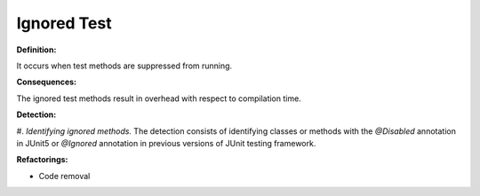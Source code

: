 Ignored Test
=====================

**Definition:**

It occurs when test methods are suppressed from running.

**Consequences:**

The ignored test methods result in overhead with respect to compilation time.

**Detection:**

#. *Identifying ignored methods.* The detection consists of identifying classes or methods
with the *@Disabled* annotation in JUnit5 or *@Ignored* annotation in previous versions of JUnit testing framework.

**Refactorings:**

* Code removal